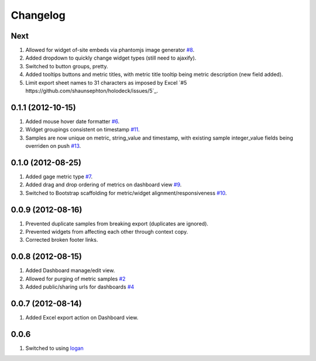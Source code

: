 Changelog
=========

Next
----
#. Allowed for widget of-site embeds via phantomjs image generator `#8 <https://github.com/shaunsephton/holodeck/issues/8>`_.
#. Added dropdown to quickly change widget types (still need to ajaxify).
#. Switched to button groups, pretty.
#. Added tooltips buttons and metric titles, with metric title tooltip being metric description (new field added).
#. Limit export sheet names to 31 characters as imposed by Excel `#5 https://github.com/shaunsephton/holodeck/issues/5`_.

0.1.1 (2012-10-15)
------------------
#. Added mouse hover date formatter `#6 <https://github.com/shaunsephton/holodeck/issues/6>`_.
#. Widget groupings consistent on timestamp `#11 <https://github.com/shaunsephton/holodeck/issues/11>`_.
#. Samples are now unique on metric, string_value and timestamp, with existing sample integer_value fields being overriden on push `#13 <https://github.com/shaunsephton/holodeck/issues/13>`_.

0.1.0 (2012-08-25)
------------------
#. Added gage metric type `#7 <https://github.com/shaunsephton/holodeck/issues/7>`_.
#. Added drag and drop ordering of metrics on dashboard view `#9 <https://github.com/shaunsephton/holodeck/issues/9>`_.
#. Switched to Bootstrap scaffolding for metric/widget alignment/responsiveness `#10 <https://github.com/shaunsephton/holodeck/issues/10>`_.

0.0.9 (2012-08-16)
------------------
#. Prevented duplicate samples from breaking export (duplicates are ignored).
#. Prevented widgets from affecting each other through context copy.
#. Corrected broken footer links.

0.0.8 (2012-08-15)
------------------
#. Added Dashboard manage/edit view.
#. Allowed for purging of metric samples `#2 <https://github.com/shaunsephton/holodeck/issues/2>`_
#. Added public/sharing urls for dashboards `#4 <https://github.com/shaunsephton/holodeck/issues/4>`_

0.0.7 (2012-08-14)
------------------
#. Added Excel export action on Dashboard view.

0.0.6
-----
#. Switched to using `logan <https://github.com/dcramer/logan>`_

